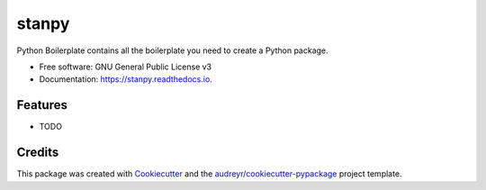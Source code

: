 ======
stanpy
======


.. image:: https://img.shields.io/pypi/v/stanpy.svg
        :target: https://pypi.python.org/pypi/stanpy

.. image:: https://img.shields.io/travis/davidnaizhezhou/stanpy.svg
        :target: https://travis-ci.com/davidnaizhezhou/stanpy

.. image:: https://readthedocs.org/projects/stanpy/badge/?version=latest
        :target: https://stanpy.readthedocs.io/en/latest/?version=latest
        :alt: Documentation Status




Python Boilerplate contains all the boilerplate you need to create a Python package.


* Free software: GNU General Public License v3
* Documentation: https://stanpy.readthedocs.io.


Features
--------

* TODO

Credits
-------

This package was created with Cookiecutter_ and the `audreyr/cookiecutter-pypackage`_ project template.

.. _Cookiecutter: https://github.com/audreyr/cookiecutter
.. _`audreyr/cookiecutter-pypackage`: https://github.com/audreyr/cookiecutter-pypackage

